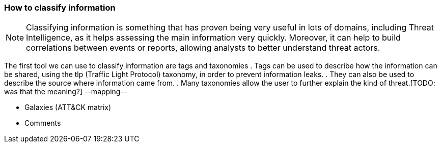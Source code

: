 === How to classify information

NOTE: Classifying information is something that has proven being very useful in lots of domains, including Threat Intelligence, as it helps assessing the main information very quickly. Moreover, it can help to build correlations between events or reports, allowing analysts to better understand threat actors.

The first tool we can use to classify information are tags and taxonomies
. Tags can be used to describe how the information can be shared, using the tlp (Traffic Light Protocol) taxonomy, in order to prevent information leaks.
. They can also be used to describe the source where information came from.
. Many taxonomies allow the user to further explain the kind of threat.[TODO: was that the meaning?]
--mapping--

- Galaxies (ATT&CK matrix)
- Comments

